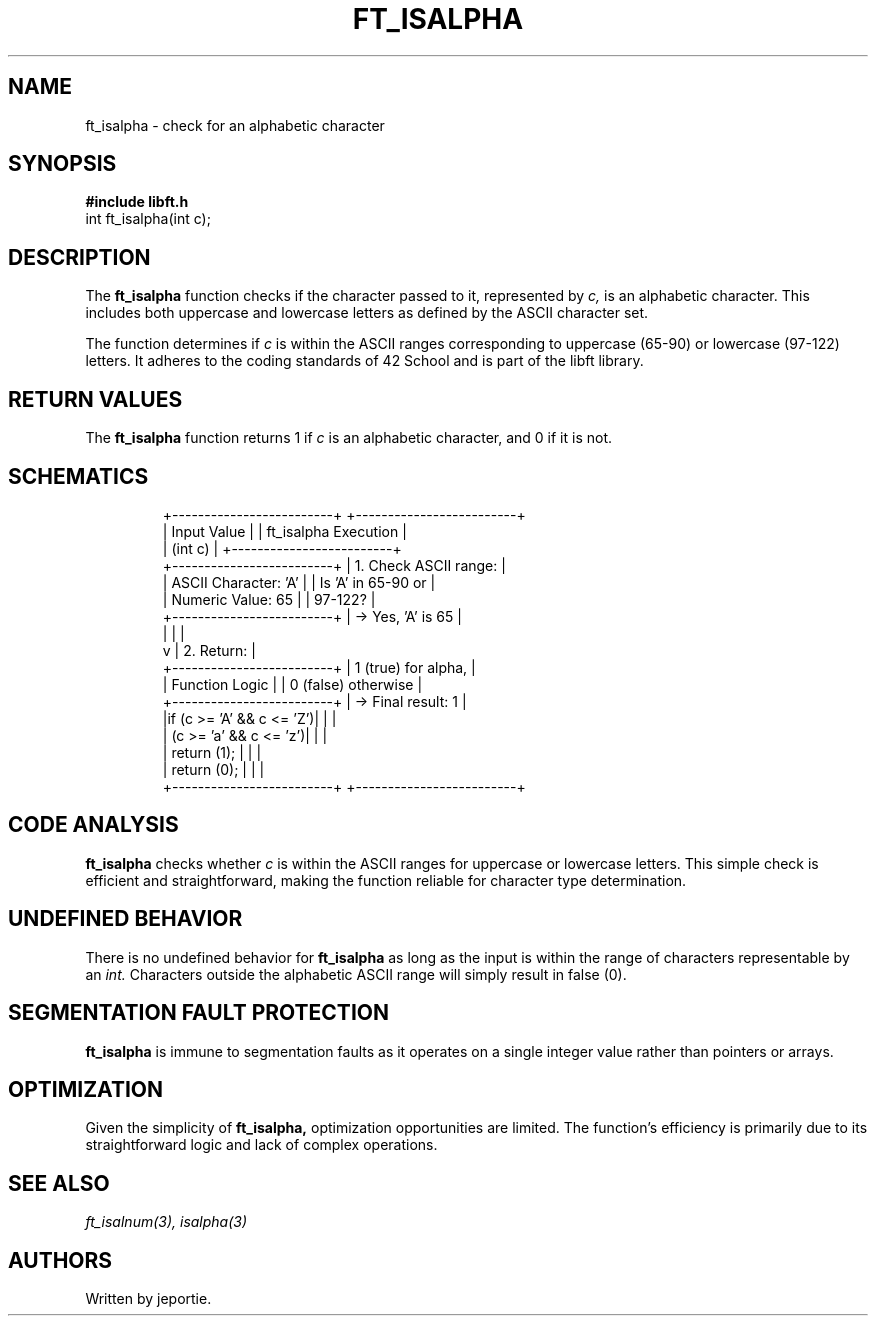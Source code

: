 .TH FT_ISALPHA 3 "November 2023" "42 School" "42 Manual"
.SH NAME
ft_isalpha \- check for an alphabetic character
.SH SYNOPSIS
.B #include "libft.h"
.br
int ft_isalpha(int c);
.SH DESCRIPTION
The
.B ft_isalpha
function checks if the character passed to it, represented by
.I c,
is an alphabetic character. This includes both uppercase and lowercase letters as defined by the ASCII character set.
.P
The function determines if
.I c
is within the ASCII ranges corresponding to uppercase (65-90) or lowercase (97-122) letters. It adheres to the coding standards of 42 School and is part of the libft library.
.SH RETURN VALUES
The
.B ft_isalpha
function returns 1 if
.I c
is an alphabetic character, and 0 if it is not.
.SH SCHEMATICS
.RS
.nf
+-------------------------+          +-------------------------+
|       Input Value       |          |  ft_isalpha Execution   |
|         (int c)         |          +-------------------------+
+-------------------------+          | 1. Check ASCII range:   |
| ASCII Character: 'A'    |          |    Is 'A' in 65-90 or   |
| Numeric Value: 65       |          |    97-122?              |
+-------------------------+          |    -> Yes, 'A' is 65    |
          |                          |                         |
          v                          | 2. Return:              |
+-------------------------+          |    1 (true) for alpha,  |
|    Function Logic       |          |    0 (false) otherwise  |
+-------------------------+          |    -> Final result: 1   |
|if (c >= 'A' && c <= 'Z')|          |                         |
|   (c >= 'a' && c <= 'z')|          |                         |
|     return (1);         |          |                         |
| return (0);             |          |                         |
+-------------------------+          +-------------------------+
.fi
.RE
.SH CODE ANALYSIS
.B ft_isalpha
checks whether
.I c
is within the ASCII ranges for uppercase or lowercase letters. This simple check is efficient and straightforward, making the function reliable for character type determination.
.SH UNDEFINED BEHAVIOR
There is no undefined behavior for
.B ft_isalpha
as long as the input is within the range of characters representable by an
.I int.
Characters outside the alphabetic ASCII range will simply result in false (0).
.SH SEGMENTATION FAULT PROTECTION
.B ft_isalpha
is immune to segmentation faults as it operates on a single integer value rather than pointers or arrays.
.SH OPTIMIZATION
Given the simplicity of
.B ft_isalpha,
optimization opportunities are limited. The function's efficiency is primarily due to its straightforward logic and lack of complex operations.
.SH SEE ALSO
.IR ft_isalnum(3),
.IR isalpha(3)
.SH AUTHORS
Written by jeportie.
